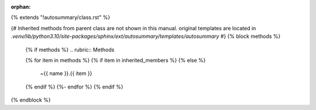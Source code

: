 :orphan:

{% extends "!autosummary/class.rst" %}

{#
Inherited methods from parent class are not shown in this manual.
original templates are located in `.venv/lib/python3.10/site-packages/sphinx/ext/autosummary/templates/autosummary`
#}
{% block methods %}
   {% if methods %}
   .. rubric:: Methods

   .. autosummary::
   {% for item in methods %}
   {% if item in inherited_members %}
   {% else %}
      ~{{ name }}.{{ item }}
   {% endif %}
   {%- endfor %}
   {% endif %}

{% endblock %}